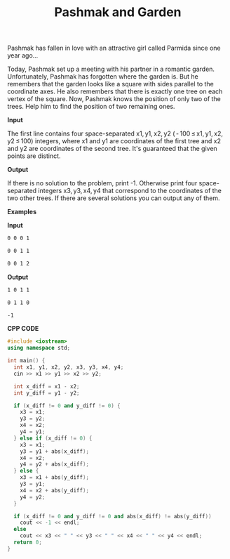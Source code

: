 #+title: Pashmak and Garden

Pashmak has fallen in love with an attractive girl called Parmida since one year ago...

Today, Pashmak set up a meeting with his partner in a romantic garden. Unfortunately, Pashmak has forgotten where the garden is. But he remembers that the garden looks like a square with sides parallel to the coordinate axes. He also remembers that there is exactly one tree on each vertex of the square. Now, Pashmak knows the position of only two of the trees. Help him to find the position of two remaining ones.

*Input*

The first line contains four space-separated x1, y1, x2, y2 ( - 100 ≤ x1, y1, x2, y2 ≤ 100) integers, where x1 and y1 are coordinates of the first tree and x2 and y2 are coordinates of the second tree. It's guaranteed that the given points are distinct.

*Output*

If there is no solution to the problem, print -1. Otherwise print four space-separated integers x3, y3, x4, y4 that correspond to the coordinates of the two other trees. If there are several solutions you can output any of them.

*Examples*

*Input*

#+begin_src txt
0 0 0 1

0 0 1 1

0 0 1 2
#+end_src

*Output*

#+begin_src txt
1 0 1 1

0 1 1 0

-1
#+end_src

*CPP CODE*

#+BEGIN_SRC CPP
#include <iostream>
using namespace std;

int main() {
  int x1, y1, x2, y2, x3, y3, x4, y4;
  cin >> x1 >> y1 >> x2 >> y2;

  int x_diff = x1 - x2;
  int y_diff = y1 - y2;

  if (x_diff != 0 and y_diff != 0) {
    x3 = x1;
    y3 = y2;
    x4 = x2;
    y4 = y1;
  } else if (x_diff != 0) {
    x3 = x1;
    y3 = y1 + abs(x_diff);
    x4 = x2;
    y4 = y2 + abs(x_diff);
  } else {
    x3 = x1 + abs(y_diff);
    y3 = y1;
    x4 = x2 + abs(y_diff);
    y4 = y2;
  }

  if (x_diff != 0 and y_diff != 0 and abs(x_diff) != abs(y_diff))
    cout << -1 << endl;
  else
    cout << x3 << " " << y3 << " " << x4 << " " << y4 << endl;
  return 0;
}
#+END_SRC
